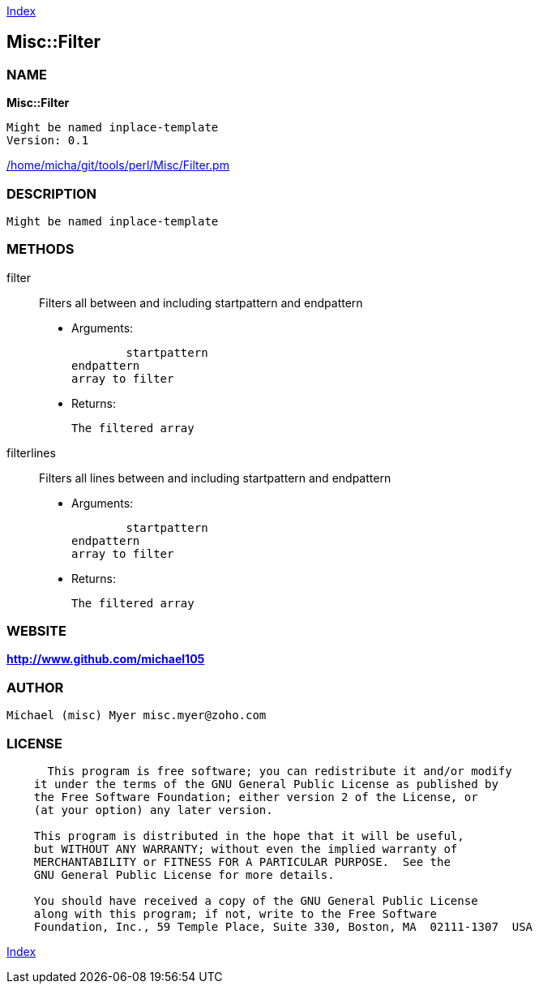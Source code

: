 
:hardbreaks:

link:README.adoc[Index]


== Misc::Filter 

=== NAME

*Misc::Filter* 

  Might be named inplace-template
  Version: 0.1 
	
link:/home/micha/git/tools/perl/Misc/Filter.pm[/home/micha/git/tools/perl/Misc/Filter.pm]


=== DESCRIPTION

  Might be named inplace-template


=== METHODS

filter::
   
Filters all  between and including startpattern and endpattern

    - Arguments:

    	startpattern
				endpattern
				array to filter

   - Returns:

    The filtered array


filterlines::
   
Filters all lines between and including startpattern and endpattern

    - Arguments:

    	startpattern
				endpattern
				array to filter

   - Returns:

    The filtered array




=== WEBSITE

*http://www.github.com/michael105*

=== AUTHOR
  Michael (misc) Myer misc.myer@zoho.com

=== LICENSE

```
  
      This program is free software; you can redistribute it and/or modify
    it under the terms of the GNU General Public License as published by
    the Free Software Foundation; either version 2 of the License, or
    (at your option) any later version.

    This program is distributed in the hope that it will be useful,
    but WITHOUT ANY WARRANTY; without even the implied warranty of
    MERCHANTABILITY or FITNESS FOR A PARTICULAR PURPOSE.  See the
    GNU General Public License for more details.

    You should have received a copy of the GNU General Public License
    along with this program; if not, write to the Free Software
    Foundation, Inc., 59 Temple Place, Suite 330, Boston, MA  02111-1307  USA

  

  
```



link:README.adoc[Index]

